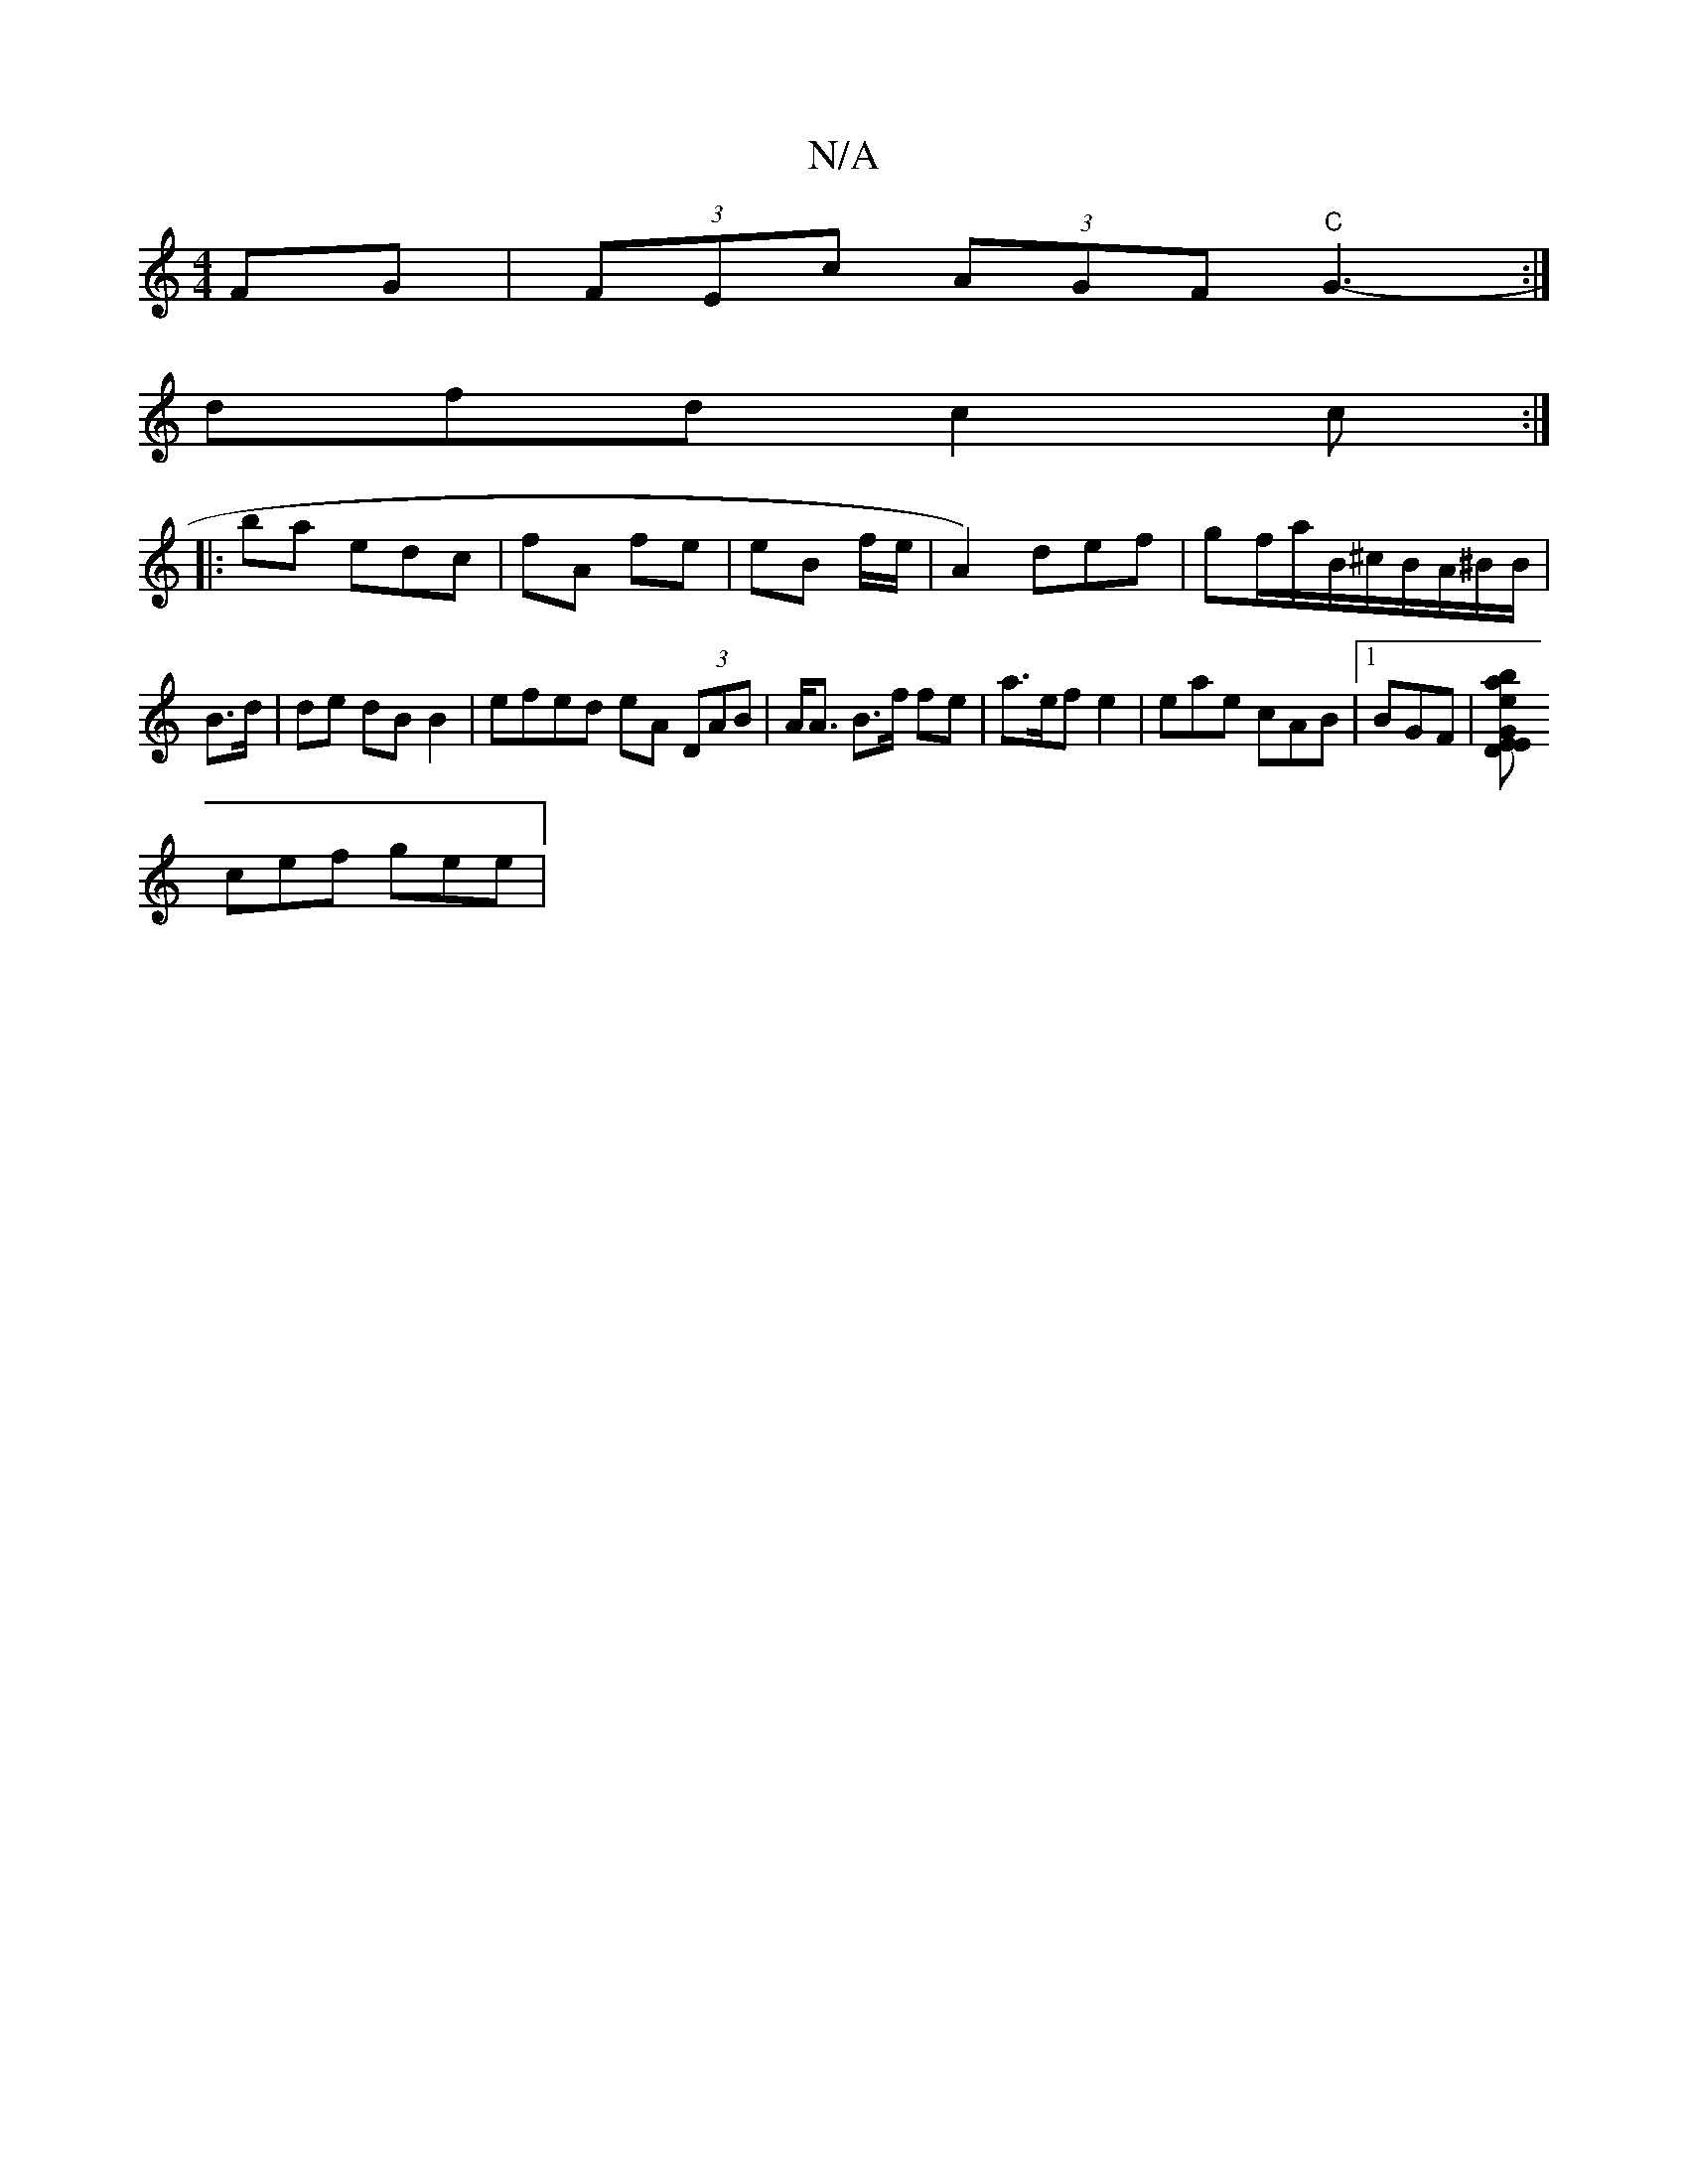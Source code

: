X:1
T:N/A
M:4/4
R:N/A
K:Cmajor
 FG|(3FEc (3AGF "C"G3- :|
dfd c2c :|
|: ba edc | fA fe | eB f/e/ | A2) def | gf/a/B/^c/2B/A/^B/B/ | B>d| de dB B2 | efed eA (3DAB|A<A B>f fe | a>ef e2 | eae cAB |1 BGF | [DE1 GEe | b2a fdg|
cef gee | 